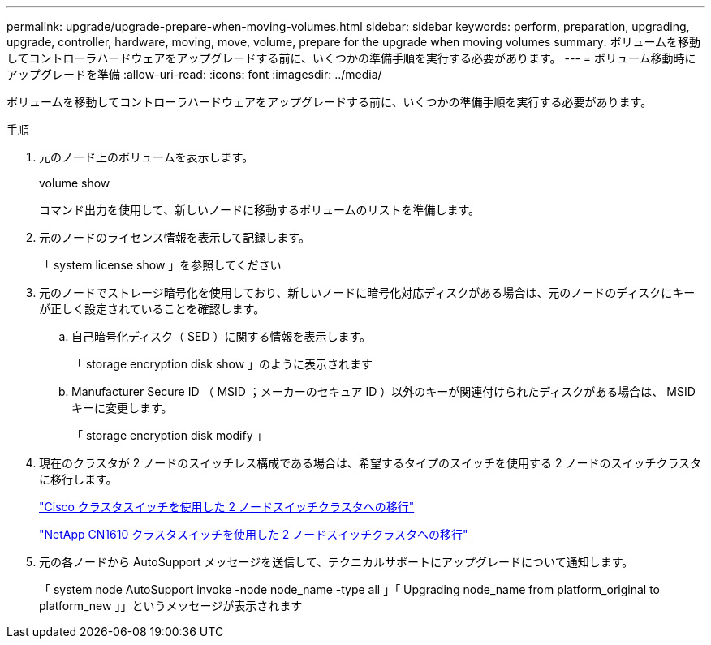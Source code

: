 ---
permalink: upgrade/upgrade-prepare-when-moving-volumes.html 
sidebar: sidebar 
keywords: perform, preparation, upgrading, upgrade, controller, hardware, moving, move, volume, prepare for the upgrade when moving volumes 
summary: ボリュームを移動してコントローラハードウェアをアップグレードする前に、いくつかの準備手順を実行する必要があります。 
---
= ボリューム移動時にアップグレードを準備
:allow-uri-read: 
:icons: font
:imagesdir: ../media/


[role="lead"]
ボリュームを移動してコントローラハードウェアをアップグレードする前に、いくつかの準備手順を実行する必要があります。

.手順
. 元のノード上のボリュームを表示します。
+
volume show

+
コマンド出力を使用して、新しいノードに移動するボリュームのリストを準備します。

. 元のノードのライセンス情報を表示して記録します。
+
「 system license show 」を参照してください

. 元のノードでストレージ暗号化を使用しており、新しいノードに暗号化対応ディスクがある場合は、元のノードのディスクにキーが正しく設定されていることを確認します。
+
.. 自己暗号化ディスク（ SED ）に関する情報を表示します。
+
「 storage encryption disk show 」のように表示されます

.. Manufacturer Secure ID （ MSID ；メーカーのセキュア ID ）以外のキーが関連付けられたディスクがある場合は、 MSID キーに変更します。
+
「 storage encryption disk modify 」



. 現在のクラスタが 2 ノードのスイッチレス構成である場合は、希望するタイプのスイッチを使用する 2 ノードのスイッチクラスタに移行します。
+
https://library.netapp.com/ecm/ecm_download_file/ECMP1140536["Cisco クラスタスイッチを使用した 2 ノードスイッチクラスタへの移行"^]

+
https://library.netapp.com/ecm/ecm_download_file/ECMP1140535["NetApp CN1610 クラスタスイッチを使用した 2 ノードスイッチクラスタへの移行"^]

. 元の各ノードから AutoSupport メッセージを送信して、テクニカルサポートにアップグレードについて通知します。
+
「 system node AutoSupport invoke -node node_name -type all 」「 Upgrading node_name from platform_original to platform_new 」」というメッセージが表示されます


